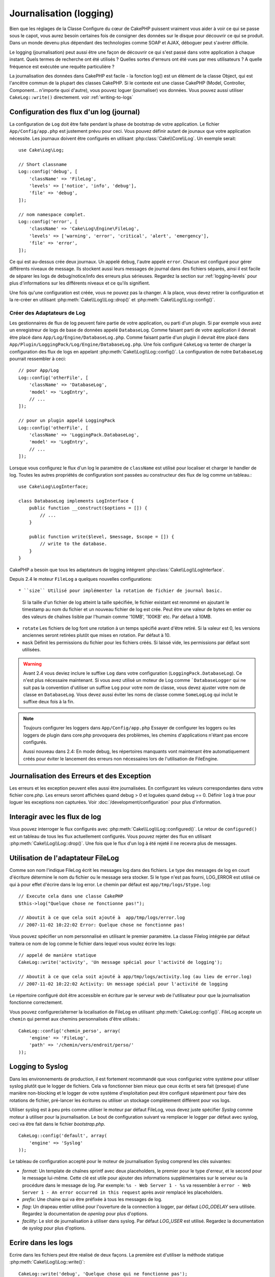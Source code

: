 Journalisation (logging)
########################

Bien que les réglages de la Classe Configure du cœur de CakePHP puissent
vraiment vous aider à voir ce qui se passe sous le capot, vous aurez besoin
certaines fois de consigner des données sur le disque pour découvrir ce qui
se produit. Dans un monde devenu plus dépendant des technologies comme SOAP et
AJAX, déboguer peut s'avérer difficile.

Le logging (journalisation) peut aussi être une façon de découvrir ce qui
s'est passé dans votre application à chaque instant. Quels termes de recherche
ont été utilisés ? Quelles sortes d'erreurs ont été vues par mes utilisateurs ?
A quelle fréquence est exécutée une requête particulière ?

La journalisation des données dans CakePHP est facile - la fonction log()
est un élément de la classe Object, qui est l'ancêtre commun de la plupart
des classes CakePHP. Si le contexte est une classe CakePHP (Model, Controller,
Component... n'importe quoi d'autre), vous pouvez loguer (journaliser) vos
données. Vous pouvez aussi utiliser ``CakeLog::write()`` directement.
voir :ref:`writing-to-logs`

Configuration des flux d'un log (journal)
=========================================

La configuration de ``Log`` doit être faite pendant la phase de bootstrap
de votre application. Le fichier ``App/Config/app.php`` est justement prévu pour
ceci. Vous pouvez définir autant de jounaux que votre application nécessite.
Les journaux doivent être configurés en utilisant :php:class:`Cake\\Core\\Log`.
Un exemple serait::

    use Cake\Log\Log;

    // Short classname
    Log::config('debug', [
        'className' => 'FileLog',
        'levels' => ['notice', 'info', 'debug'],
        'file' => 'debug',
    ]);

    // nom namespace complet.
    Log::config('error', [
        'className' => 'Cake\Log\Engine\FileLog',
        'levels' => ['warning', 'error', 'critical', 'alert', 'emergency'],
        'file' => 'error',
    ]);

Ce qui est au-dessus crée deux journaux. Un appelé ``debug``, l'autre appelé
``error``. Chacun est configuré pour gérer différents niveaux de message. Ils
stockent aussi leurs messages de journal dans des fichiers séparés, ainsi il
est facile de séparer les logs de debug/notice/info des erreurs plus sérieuses.
Regardez la section sur :ref:`logging-levels` pour plus d'informations sur les
différents niveaux et ce qu'ils signifient.

Une fois qu'une configuration est créée, vous ne pouvez pas la changer. A la
place, vous devez retirer la configuration et la re-créer en utilisant
:php:meth:`Cake\\Log\\Log::drop()` et
:php:meth:`Cake\\Log\\Log::config()`.

Créer des Adaptateurs de Log
----------------------------

Les gestionnaires de flux de log peuvent faire partie de votre application,
ou parti d'un plugin. Si par exemple vous avez un enregistreur de logs de
base de données appelé ``DatabaseLog``. Comme faisant parti de votre
application il devrait être placé dans
``App/Log/Engine/DatabaseLog.php``. Comme faisant partie d'un plugin
il devrait être placé dans
``App/Plugin/LoggingPack/Log/Engine/DatabaseLog.php``. Une fois
configuré ``CakeLog`` va tenter de charger la configuration des flux de logs
en appelant :php:meth:`Cake\\Log\\Log::config()`. La configuration de notre
``DatabaseLog`` pourrait ressembler à ceci::

    // pour App/Log
    Log::config('otherFile', [
        'className' => 'DatabaseLog',
        'model' => 'LogEntry',
        // ...
    ]);

    // pour un plugin appelé LoggingPack
    Log::config('otherFile', [
        'className' => 'LoggingPack.DatabaseLog',
        'model' => 'LogEntry',
        // ...
    ]);

Lorsque vous configurez le flux d'un log le paramètre de ``className`` est
utilisé pour localiser et charger le handler de log. Toutes les autres
propriétés de configuration sont passées au constructeur des flux de log comme
un tableau.::

    use Cake\Log\LogInterface;

    class DatabaseLog implements LogInterface {
        public function __construct($options = []) {
            // ...
        }

        public function write($level, $message, $scope = []) {
            // write to the database.
        }
    }

CakePHP a besoin que tous les adaptateurs de logging intégrent
:php:class:`Cake\\Log\\LogInterface`.

.. _file-log:

.. versionadded:: 2.4

Depuis 2.4 le moteur ``FileLog`` a quelques nouvelles configurations::

* ``size`` Utilisé pour implémenter la rotation de fichier de journal basic.
  Si la taille d'un fichier de log atteint la taille spécifiée, le fichier
  existant est renommé en ajoutant le timestamp au nom du fichier et un
  nouveau fichier de log est crée. Peut être une valeur de bytes en entier
  ou des valeurs de chaînes lisible par l'humain comme '10MB', '100KB' etc.
  Par défaut à 10MB.
* ``rotate`` Les fichiers de log font une rotation à un temps spécifié
  avant d\'être retiré.
  Si la valeur est 0, les versions anciennes seront retirées plutôt que
  mises en rotation. Par défaut à 10.
* ``mask`` Définit les permissions du fichier pour les fichiers créés. Si
  laissé vide, les permissions par défaut sont utilisées.

.. warning::

    Avant 2.4 vous deviez inclure le suffixe ``Log`` dans votre configuration
    (``LoggingPack.DatabaseLog``). Ce n'est plus nécessaire maintenant.
    Si vous avez utilisé un moteur de Log comme ```DatabaseLogger`` qui ne suit
    pas la convention d'utiliser un suffixe ``Log`` pour votre nom de classe,
    vous devez ajuster votre nom de classe en ``DatabaseLog``. Vous devez
    aussi éviter les noms de classe comme ``SomeLogLog`` qui inclut le suffixe
    deux fois à la fin.

.. note::

    Toujours configurer les loggers dans ``App/Config/app.php``
    Essayer de configurer les loggers ou les loggers de plugin dans
    core.php provoquera des problèmes, les chemins d'applications
    n'étant pas encore configurés.

    Aussi nouveau dans 2.4: En mode debug, les répertoires manquants vont
    maintenant être automatiquement créés pour éviter le lancement des erreurs
    non nécessaires lors de l'utilisation de FileEngine.

Journalisation des Erreurs et des Exception
===========================================

Les erreurs et les exception peuvent elles aussi être journalisées. En
configurant les valeurs correspondantes dans votre fichier core.php.
Les erreurs seront affichées quand debug > 0 et loguées quand debug == 0.
Définir ``log`` à true  pour loguer les exceptions non capturées.
Voir :doc:`/development/configuration` pour plus d'information.

Interagir avec les flux de log
==============================

Vous pouvez interroger le flux configurés avec
:php:meth:`Cake\\Log\\Log::configured()`. Le retour de ``configured()`` est un
tableau de tous les flux actuellement configurés. Vous pouvez rejeter
des flux en utilisant :php:meth:`Cake\\Log\\Log::drop()`. Une fois que le flux
d'un log à été rejeté il ne recevra plus de messages.

Utilisation de l'adaptateur FileLog
===================================

Comme son nom l'indique FileLog écrit les messages log dans des fichiers. Le
type des messages de log en court d'écriture détermine le nom du fichier ou le
message sera stocker. Si le type n'est pas fourni, LOG\_ERROR est utilisé ce
qui à pour effet d'écrire dans le log error. Le chemin par défaut est
``app/tmp/logs/$type.log``::

    // Execute cela dans une classe CakePHP
    $this->log("Quelque chose ne fonctionne pas!");

    // Aboutit à ce que cela soit ajouté à  app/tmp/logs/error.log
    // 2007-11-02 10:22:02 Error: Quelque chose ne fonctionne pas!

Vous pouvez spécifier un nom personnalisé en utilisant le premier paramètre.
La classe Filelog intégrée par défaut traitera ce nom de log comme le fichier
dans lequel vous voulez écrire les logs::

    // appelé de manière statique
    CakeLog::write('activity', 'Un message spécial pour l'activité de logging');

    // Aboutit à ce que cela soit ajouté à app/tmp/logs/activity.log (au lieu de error.log)
    // 2007-11-02 10:22:02 Activity: Un message spécial pour l'activité de logging

Le répertoire configuré doit être accessible en écriture par le serveur web de
l'utilisateur pour que la journalisation fonctionne correctement.

Vous pouvez configurer/alterner la localisation de FileLog en utilisant
:php:meth:`CakeLog::config()`. FileLog accepte un ``chemin`` qui permet aux
chemins personnalisés d'être utilisés.::

    CakeLog::config('chemin_perso', array(
        'engine' => 'FileLog',
        'path' => '/chemin/vers/endroit/perso/'
    ));

.. _syslog-log:

Logging to Syslog
=================

.. versionadded:: 2.4

Dans les environnements de production, il est fortement recommandé que vous
configuriez votre système pour utiliser syslog plutôt que le logger de
fichiers. Cela va fonctionner bien mieux que ceux écrits et sera fait (presque)
d'une manière  non-blocking et le logger de votre système d'exploitation peut
être configuré séparément pour faire des rotations de fichier, pré-lancer
les écritures ou utiliser un stockage complètement différent pour vos logs.

Utiliser syslog est à peu près comme utiliser le moteur par défaut FileLog,
vous devez juste spécifier `Syslog` comme moteur à utiliser pour la
journalisation. Le bout de configuration suivant va remplacer le logger
par défaut avec syslog, ceci va être fait dans le fichier `bootstrap.php`.

::

    CakeLog::config('default', array(
        'engine' => 'Syslog'
    ));

Le tableau de configuration accepté pour le moteur de journalisation Syslog
comprend les clés suivantes:

* `format`: Un template de chaînes sprintf avec deux placeholders, le premier
  pour le type d\'erreur, et le second pour le message lui-même. Cette clé est
  utile pour ajouter des informations supplémentaires sur le serveur ou
  la procédure dans le message de log. Par exemple:
  ``%s - Web Server 1 - %s`` va ressembler à
  ``error - Web Server 1 - An error occurred in this request`` après avoir
  remplacé les placeholders.
* `prefix`: Une chaine qui va être préfixée à tous les messages de log.
* `flag`: Un drapeau entier utilisé pour l'ouverture de la connection à
  logger, par défaut `LOG_ODELAY` sera utilisée. Regardez la documentation
  de `openlog` pour plus d'options.
* `facility`: Le slot de journalisation à utiliser dans syslog. Par défaut
  `LOG_USER` est utilisé. Regardez la documentation de `syslog` pour plus
  d'options.

.. _writing-to-logs:

Ecrire dans les logs
====================

Ecrire dans les fichiers peut être réalisé de deux façons. La première est
d'utiliser la méthode statique :php:meth:`Cake\\Log\\Log::write()`::

    CakeLog::write('debug', 'Quelque chose qui ne fonctionne pas');

La seconde est d'utiliser la fonction raccourcie log() disponible dans chacune
des classes qui étend ``Object``. En appelant log() cela appellera en
interne ``Log::write()``::

    // Exécuter cela dans une classe CakePHP:
    $this->log("Quelque chose qui ne fonctionne pas!", 'debug');

Tous les flux de log configurés sont écrits séquentiellement à chaque fois
que :php:meth:`Cake\\Log\\Log::write()` est appelée. Vous n'avez pas besoin de
configurer un flux pour utiliser la journalisation. Si vous n'avez pas
configuré d'adaptateurs de log, ``log()`` va retourner false et aucun
message de log ne sera écrit.

.. _logging-levels:

Utiliser les Niveaux
--------------------

CakePHP prend en charge les niveaux de log standards définis par POSIX. Chaque
niveau représente un niveau plus fort de sévérité:

* Emergency: system is inutilisable
* Alert: l'action doit être prise immédiatement
* Critical: Conditions critiques
* Error: conditions d'erreurs
* Warning: conditions d'avertissements
* Notice: condition normale mais importante
* Info: messages d'information
* Debug: messages de niveau-debug

Vous pouvez vous référer à ces niveaux par nom en configurant les journaux, et
lors de l'écriture des messages de log. Sinon vous pouvez utiliser
des méthodes pratiques comme :php:meth:`Cake\\Log\\Log::error()` pour
indiquer clairement et facilement le niveau de journalisation. Utiliser un
niveau qui n'est pas dans les niveaux ci-dessus va entraîner une exception.

.. _logging-scopes:

Scopes de journalisation
========================

Souvent, vous voudrez configurer différents comportements de journalisation
pour différents sous-systèmes ou parties de votre application. Prenez l'exemple
d'un magasin e-commerce. Vous voudrez probablement gérer la journalisation
pour les commandes et les paiements différemment des autres opérations de
journalisation moins critiques.

CakePHP expose ce concept dans les scopes de journalisation. Quand les messages
d'erreur sont écrits, vous pouvez inclure un nom scope. Si il y a un logger
configuré pour ce scope, les messages de log seront dirigés vers ces loggers.
Si un message de log est écrit vers un scope inconnu, les loggers qui gèrent
ce niveau de message va journaliser le message. Par exemple::

    // configurez tmp/logs/shops.log pour recevoir tous les types (niveaux de log), mais seulement
    // ceux avec les scope `orders` et `payments`
    Log::config('shops', [
        'className' => 'FileLog',
        'levels' => [],
        'scopes' => ['orders', 'payments'],
        'file' => 'shops.log',
    ]);

    // configurez tmp/logs/payments.log pour recevoir tous les types, mais seulement
    // ceux qui ont un scope `payments`
    Log::config('payments', [
        'className' => 'FileLog',
        'levels' => [],
        'scopes' => ['payments'],
        'file' => 'payments.log',
    ]);

    Log::warning('this gets written only to shops stream', 'orders');
    Log::warning('this gets written to both shops and payments streams', 'payments');
    Log::warning('this gets written to both shops and payments streams', 'unknown');

Depuis 3.0 le scope de logging passé à :php:meth:`Cake\\Log\\Log::write()` est
transferé à la méthode ``write()`` du moteur de log pour fournir un meilleur
contexte aux moteurs.

l'API de CakeLog
================

.. php:namespace:: Cake\Log

.. php:class:: Log

    Une simple classe pour écrire dans les logs (journaux).

.. php:staticmethod:: config($name, $config)

    :param string $name: Nom du journal en cours de connexion, utilisé
        pour rejeter un journal plus tard.
    :param array $config: Tableau de configuration de l'information et
        des arguments du constructeur pour le journal.

    Récupère ou définit la configuration pour un Journal. Regardez
    :ref:`log-configuration` pour plus d'informations.

.. php:staticmethod:: configured()

    :returns: Un tableau des journaux configurés.

    Obtient les noms des journaux configurés.

.. php:staticmethod:: drop($name)

    :param string $name: Nom du journal pour lequel vous ne voulez plus
        recevoir de messages.

.. php:staticmethod:: write($level, $message, $scope = array())

    Écrit un message dans tous les journaux configurés.
    ``$level`` indique le niveau de message log étant créé.
    ``$message`` est le message de l'entrée de log qui est en train d'être
    écrite.
    ``$scope`` est le scope(s) dans lequel un message de log est créé.

.. php:staticmethod:: levels()

Appelle cette méthode sans arguments, ex: `Log::levels()` pour
obtenir le niveau de configuration actuel.

.. php:staticmethod:: engine($name, $engine = null)

    Récupère un journal connecté par un nom de configuration.

    .. versionadded: 3.0

Méthodes pratiques
------------------

Les méthodes pratiques suivantes ont été ajoutées au log ``$message`` avec le
niveau de log approprié.

.. php:staticmethod:: emergency($message, $scope = array())
.. php:staticmethod:: alert($message, $scope = array())
.. php:staticmethod:: critical($message, $scope = array())
.. php:staticmethod:: error($message, $scope = array())
.. php:staticmethod:: warning($message, $scope = array())
.. php:staticmethod:: notice($message, $scope = array())
.. php:staticmethod:: debug($message, $scope = array())
.. php:staticmethod:: info($message, $scope = array())

Log Adapter Interface
=====================

.. php:interface:: LogInterface

    Cette interface est nécessaire pour les adaptateurs de logging. Lors de la
    création d'un nouvel adaptateur de logging, vous aurez besoin d'intégrer
    cette interface.

.. php:method:: write($level, $message, $scope = [])

    Ecrit un message vers le système de stockage de log. ``$level`` va être
    le niveau du message de log. ``$message`` va être le contenu du message de
    log. ``$scope`` est le scope(s) dans lequel un message de log est créé.

Logging Trait
=============

.. php:trait:: LogTrait

    Un trait qui fournit les méthodes raccourcis pour le logging

    .. versionadded:: 3.0

.. php:method:: log($msg, $level = LOG_ERR)

    Log un message dans les logs. Par défaut, les messages sont loggés en
    messages ERROR. Si ``$msg`` n'est pas une chaîne, elle sera convertie avec
    ``print_r`` avant d'être loggé.


.. meta::
    :title lang=fr: Journalisation (Logging)
    :description lang=fr: Journal Log de CakePHP de données du disque pour vous aider à debugger votre application sur des longues périodes de temps.
    :keywords lang=en: cakephp logging,log errors,debug,logging data,cakelog class,ajax logging,soap logging,debugging,logs
